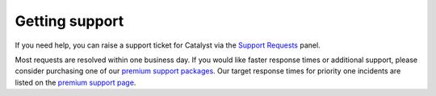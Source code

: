 ###############
Getting support
###############

If you need help, you can raise a support ticket for Catalyst via the `Support
Requests <https://dashboard.cloud.catalyst.net.nz/management/tickets/>`_ panel.

Most requests are resolved within one business day. If you would like faster
response times or additional support, please consider purchasing one of our
`premium support packages
<https://catalyst.net.nz/catalyst-cloud/premium-support>`_. Our target response
times for priority one incidents are listed on the `premium support page
<https://catalyst.net.nz/catalyst-cloud/premium-support>`_.
